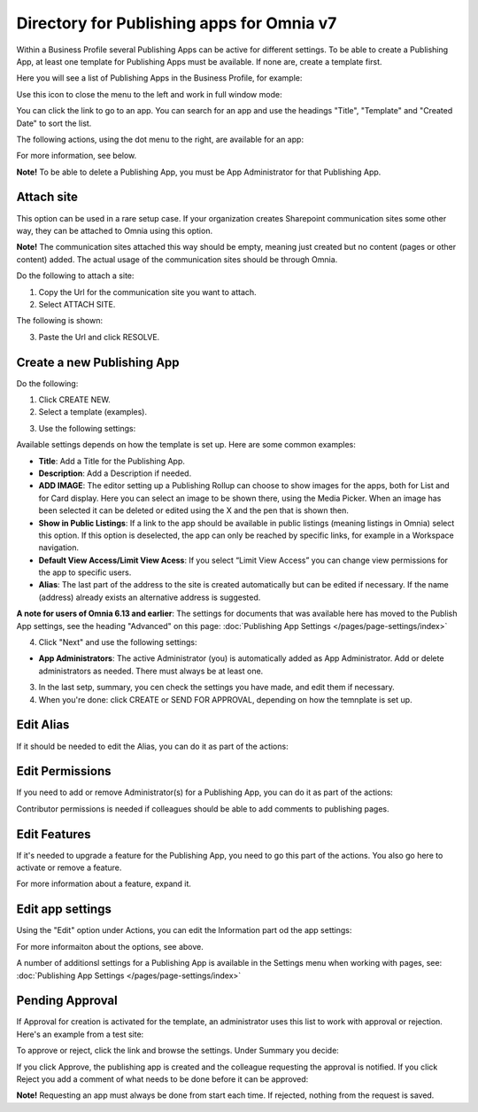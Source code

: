 Directory for Publishing apps for Omnia v7
================================================

Within a Business Profile several Publishing Apps can be active for different settings. To be able to create a Publishing App, at least one template for Publishing Apps must be available. If none are, create a template first.

Here you will see a list of Publishing Apps in the Business Profile, for example:

.. image:: publishing-apps-apps-v7.png

Use this icon to close the menu to the left and work in full window mode:

.. image:: publishing-apps-icon-v7.png

You can click the link to go to an app. You can search for an app and use the headings "Title", "Template" and "Created Date" to sort the list.

The following actions, using the dot menu to the right, are available for an app:

.. image:: publishing-acstions-v7.png

For more information, see below.

**Note!** To be able to delete a Publishing App, you must be App Administrator for that Publishing App. 

Attach site
**************
This option can be used in a rare setup case. If your organization creates Sharepoint communication sites some other way, they can be attached to Omnia using this option.

**Note!** The communication sites attached this way should be empty, meaning just created but no content (pages or other content) added. The actual usage of the communication sites should be through Omnia.

Do the following to attach a site:

1. Copy the Url for the communication site you want to attach.
2. Select ATTACH SITE.

The following is shown:

.. image:: publishing-attach-v7.png

3. Paste the Url and click RESOLVE.

Create a new Publishing App
*****************************
Do the following:

1. Click CREATE NEW.
2. Select a template (examples).

.. image:: publishing-app-template-v7.png

3. Use the following settings:

.. image:: publishing-app-template-settings-v7.png

Available settings depends on how the template is set up. Here are some common examples:

+ **Title**: Add a Title for the Publishing App.
+ **Description**: Add a Description if needed.
+ **ADD IMAGE**: The editor setting up a Publishing Rollup can choose to show images for the apps, both for List and for Card display. Here you can select an image to be shown there, using the Media Picker. When an image has been selected it can be deleted or edited using the X and the pen that is shown then.
+ **Show in Public Listings**: If a link to the app should be available in public listings (meaning listings in Omnia) select this option. If this option is deselected, the app can only be reached by specific links, for example in a Workspace navigation.
+ **Default View Access/Limit View Acess**: If you select “Limit View Access” you can change view permissions for the app to specific users.
+ **Alias**: The last part of the address to the site is created automatically but can be edited if necessary. If the name (address) already exists an alternative address is suggested.

**A note for users of Omnia 6.13 and earlier**: The settings for documents that was available here has moved to the Publish App settings, see the heading "Advanced" on this page: :doc:`Publishing App Settings </pages/page-settings/index>`

4. Click "Next" and use the following settings:

.. image:: publishing-apps-settings-v7.png

+ **App Administrators**: The active Administrator (you) is automatically added as App Administrator. Add or delete administrators as needed. There must always be at least one.

3. In the last setp, summary, you cen check the settings you have made, and edit them if necessary.

4. When you're done: click CREATE or SEND FOR APPROVAL, depending on how the temnplate is set up.

.. image:: publishing-apps-settings-create-v7.png

Edit Alias
*****************
If it should be needed to edit the Alias, you can do it as part of the actions:

.. image:: publishing-apps-app-route-v7.png

Edit Permissions
*****************
If you need to add or remove Administrator(s) for a Publishing App, you can do it as part of the actions:

.. image:: publishing-apps-app-premissions-v7.png

Contributor permissions is needed if colleagues should be able to add comments to publishing pages.

Edit Features
**************
If it's needed to upgrade a feature for the Publishing App, you need to go this part of the actions. You also go here to activate or remove a feature.

.. image:: publishing-apps-app-features-v7.png

For more information about a feature, expand it.

Edit app settings
*******************
Using the "Edit" option under Actions, you can edit the Information part od the app settings:

.. image:: publishing-apps-app-edit-v7.png

For more informaiton about the options, see above.

A number of additionsl settings for a Publishing App is available in the Settings menu when working with pages, see: :doc:`Publishing App Settings </pages/page-settings/index>`

Pending Approval
*****************
If Approval for creation is activated for the template, an administrator uses this list to work with approval or rejection. Here's an example from a test site:

.. image:: publishing-pending-approval-v7.png

To approve or reject, click the link and browse the settings. Under Summary you decide:

.. image:: publishing-pending-approval-approve-v7.png

If you click Approve, the publishing app is created and the colleague requesting the approval is notified. If you click Reject you add a comment of what needs to be done before it can be approved:

.. image:: publishing-pending-approval-comment-v7.png

**Note!** Requesting an app must always be done from start each time. If rejected, nothing from the request is saved.

